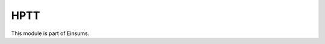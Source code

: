 
..
    Copyright (c) The Einsums Developers. All rights reserved.
    Licensed under the MIT License. See LICENSE.txt in the project root for license information.

====
HPTT
====

This module is part of Einsums.
